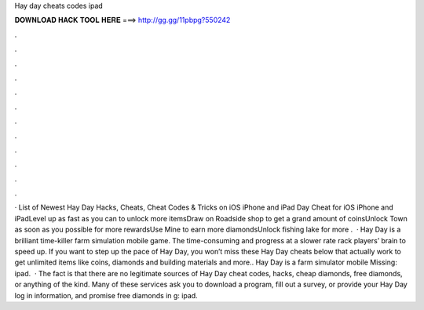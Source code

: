 Hay day cheats codes ipad

𝐃𝐎𝐖𝐍𝐋𝐎𝐀𝐃 𝐇𝐀𝐂𝐊 𝐓𝐎𝐎𝐋 𝐇𝐄𝐑𝐄 ===> http://gg.gg/11pbpg?550242

.

.

.

.

.

.

.

.

.

.

.

.

· List of Newest Hay Day Hacks, Cheats, Cheat Codes & Tricks on iOS iPhone and iPad  Day Cheat for iOS iPhone and iPadLevel up as fast as you can to unlock more itemsDraw on Roadside shop to get a grand amount of coinsUnlock Town as soon as you possible for more rewardsUse Mine to earn more diamondsUnlock fishing lake for more .  · Hay Day is a brilliant time-killer farm simulation mobile game. The time-consuming and progress at a slower rate rack players’ brain to speed up. If you want to step up the pace of Hay Day, you won’t miss these Hay Day cheats below that actually work to get unlimited items like coins, diamonds and building materials and more.. Hay Day is a farm simulator mobile Missing: ipad.  · The fact is that there are no legitimate sources of Hay Day cheat codes, hacks, cheap diamonds, free diamonds, or anything of the kind. Many of these services ask you to download a program, fill out a survey, or provide your Hay Day log in information, and promise free diamonds in g: ipad.